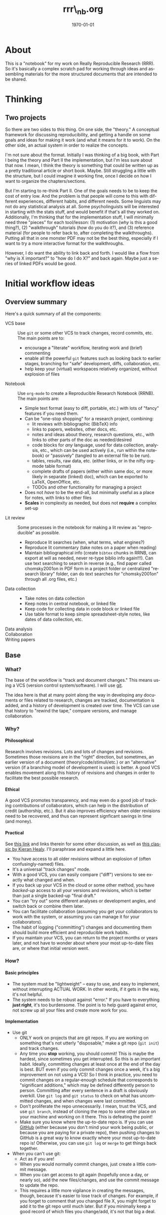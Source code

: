 #+TITLE:     rrr\_nb.org
#+AUTHOR:    
#+EMAIL:     
#+DATE:      \today
#+DESCRIPTION:
#+KEYWORDS:
#+LANGUAGE:  en
#+OPTIONS:   H:4 num:t toc:t \n:nil @:t ::t |:t ^:t -:t f:t *:t <:t
#+OPTIONS:   TeX:t LaTeX:t skip:nil d:nil todo:t pri:nil tags:not-in-toc
#+LATEX_HEADER: \usepackage{baskervald}
#+LATEX_HEADER: \usepackage[margin=1in]{geometry}
#+EXPORT_SELECT_TAGS: export
#+EXPORT_EXCLUDE_TAGS: noexport
#+LINK_UP:   
#+LINK_HOME: 
#+XSLT:

* About
This is a "notebook" for my work on Really Reproducible Research (RRR). So it's basically a complex scratch pad for working through ideas and assembling materials for the more structured documents that are intended to be shared.
* Thinking
** Two projects
So there are two sides to this thing.  On one side, the "theory."  A conceptual framework for discussing reproducibility, and getting a handle on some goals and ideas for making it work (and what it means for it to work). On the other side, an actual system in order to realize the concepts. 

I'm not sure about the format.  Initially I was thinking of a big book, with Part I being the theory and Part II the implementation, but I'm less sure about that now.  I mean, I think the theory is something that could be written up as a pretty traditional article or short book. Maybe.  Still struggling a little with the structure, but I could imagine it working fine, once I decide on how I want to organize the chapters/sections. 

But I'm starting to re-think Part II. One of the goals needs to be to keep the cost of entry low.  And the problem is that people will come to this with different experiences, different habits, and different needs.  Some linguists may not do any statistical analysis at all.  Some psycholinguists will be interested in starting with the stats stuff, and would benefit if that's all they worked on. Additionally, I'm thinking that for the implementation stuff, I will minimally need three "pieces" for each tool/lesson: (1) motivation (/why/ is this a good thing?), (2) "walkthrough" tutorials (/how/ do you do it?), and (3) reference material (for people to refer back to, after completing the walkthroughs).  Putting all that in one monster PDF may not be the best thing, especially if I want to try a more interactive format for the walkthroughs.

However, I do want the ability to link back and forth.  I would like a flow from "why is X important?" to "how do I do X?" and back again. Maybe just a series of linked PDFs would be good.
* Initial workflow ideas
** Overview summary
Here's a quick summary of all the components:
- VCS base :: Use =git= or some other VCS to track changes, record commits, etc. The main points are to:
  - encourage a "literate" workflow, iterating work and (brief) commenting
  - enable all the powerful =git= features such as looking back to earlier stages, branching for "safe" development, diffs, collaboration, etc.
  - help keep your (virtual) workspaces relatively organized, without explosion of files
- Notebook :: Use =org-mode= to create a Reproducible Research Notebook (RRNB). The main points are:
  - Simple text format (easy to diff, portable, etc.) with lots of "fancy" features if you need them.
  - Can be "one-stop shopping" for a research project, combining:
    - lit reviews with bibliographic (BibTeX) info
    - links to papers, websites, other docs, etc.
    - notes and ideas about theory, research questions, etc., with links to other parts of the doc as needed/desired
    - code blocks for /any/ language, used for data collection, analysis, etc., which can be used actively (i.e., run within the notebook) or "passively" (tangled to an external file to be run).
    - tables, results, raw data, etc. (either links, or in the nifty org-mode table format)
    - complete drafts of papers (either within same doc, or more likely in separate (linked) doc), which can be exported to LaTeX, OpenOffice, etc.
    - TODOs and other functionality for managing a project
  - Does not /have/ to be the end-all, but minimally useful as a place for notes, with links to other files
  - *Scales* in complexity as needed, but does not *require* a complex set-up
- Lit review :: Some processes in the notebook for making a lit review as "reproducible" as possible.
  - Reproduce lit searches (when, what terms, what engines?)
  - Reproduce lit commentary (take notes on a paper when reading)
  - Maintain bibliographical info (create =bibtex= chunks in RRNB, can export at will as needed, never re-type biblio info again!!!). Can use text searching to search in reverse (e.g., find paper called chomsky2001on in PDF form in a project folder or centralized "research library" folder, can do text searches for "chomsky2001on" through all .org files, etc.)
- Data collection ::
  - Take notes on data collection
  - Keep notes in central notebook, or linked file
  - Keep code for collecting data in code block or linked file
  - Use table format to keep simple spreadsheet-style notes, like dates of data collection, etc.
- Data analysis :: 
- Collaboration :: 
- Writing papers :: 
** Base
*** What?
The base of the workflow is "track and document changes."  This means using a VCS (version control system/software).  I will use [[http:git-scm.com][git]].

The idea here is that at many point along the way in developing any documents or files related to research, changes are tracked, documentation is added, and a history of development is created over time. The VCS can use that history to "rewind the tape," compare versions, and manage collaboration.
*** Why?
**** Philosophical
Research involves revisions. Lots and lots of changes and revisions. Sometimes those revisions are in the "right" direction, but sometimes, an earlier version of a document (theory/code/stimuli/etc.) or an "alternative" version (if a branching model of development is used) is better.  A good VCS enables movement along this history of revisions and changes in order to facilitate the best possible research.
**** Ethical
A good VCS promotes transparency, and may even do a good job of tracking contributions of collaborators, which can help in the distribution of credit (authorship, etc.). But it also improves efficiency when older revisions need to be recovered, and thus can represent signficant savings in time (and money).
**** Practical
See [[http://jeromyanglim.blogspot.com/2010/11/getting-started-with-git-egit-eclipse.html][this link]] and links therein for some other discussion, as well as [[http://www.kieranhealy.org/files/misc/workflow-apps.pdf][this classic by Kieran Healy]]. I'll paraphrase and expand a little here.
  - You have access to all older revisions without an explosion of (often confusingly-named) files.
  - It's a universal "track changes" mode.
  - With a good VCS, you can easily compare ("diff") versions to see exactly what changed and when.
  - If you back up your VCS in the cloud or some other method, you have /backed-up/ access to all your versions and revisions, which is better than just a single backed-up "final draft."
  - You can "try out" some different analyses or development angles, and switch back or combine them later.
  - You can facilitate collaboration (assuming you get your collaborators to work with the system, or assuming you can manage it for your collaborators).
  - The habit of logging ("committing") changes and documenting them should build more efficient and reproducible work habits.
  - If you maintain your VCS, you can return to the project months or years later, and not have to wonder about where your most up-to-date files are, or where that initial version went.
*** How?
**** Basic principles
     - The system must be "lightweight" -- easy to use, and easy to implement, without interrupting ACTUAL WORK. In other words, if it gets in the way, it's not helpful.
     - The system needs to be robust against "error." If you have to everything *just right*, it's too burdensome. The point is to help guard against error, not screw up all your files and create more work for you.
**** Implementation
     - Use git
       - ONLY work on projects that are git repos.  If you are working on something that's not utterly "disposable," make a git repo (=git init=) and track changes.
       - Any time you *stop* working, you should commit! This is maybe the hardest, since sometimes you get interrupted.  So this is an important habit.  Ideally, committing changes at least once at the end of the day is best.  BUT even if you only commit changes once a week, it's a big improvement on not using a VCS!  So I think in practice, you need to commit changes on a regular-enough schedule that corresponds to "significant additions," which may be defined differently person to person.  Committing after every sentence in a draft is obviously overkill.  Use =git log= and =git status= to check on what has uncommitted changes, and when changes were last committed.
       - Don't proliferate the repo unnecessarily.  I mean, trust the VCS, and use =git branch=, instead of cloning the repo to some other place on your machine and working on it there. This is defeating the point!
       - Make sure you know where the up-to-date repo is.  If you can use [[https://github.com/][GitHub]] (either because you don't mind your work being public, or because you are paying for a private repo), then pushing changes to GitHub is a great way to know exactly where your most up-to-date repo is!  Otherwise, you can use =git log= or =merge= to get things back together.
     - When you can't use git:
       - Act as if you are!
       - When you would normally commit changes, just create a little commit message.
       - When you can get access to git again (hopefully once a day, or nearly so), add the new files/changes, and use the commit message to update the repo.
       - This requires a little more vigilance in creating the messages, though, because it's easier to lose track of changes.  For example, if you forget to comment that you changed file X, you might forget to add it to the git repo until much later.  But if you minimally keep a good record of which files you change/add, it's not that big a deal.

Okay, so taking these points into consideration, here are my working rules:
1. When starting work:
   1. Start git anytime you do ANY work, and if it's not a repo already, use =git init=
   2. Before making new changes, run =git status= and consider committing any uncommitted changes.
   3. If you *can't* use git, start a "COMMIT" file to log changes as you go, keeping track of ALL files that you add/change.
2. Work! (forget about git while you work)
3. When you hit a stopping point, and some significant progress has been made, =git add .= and =git commit=, or just =git commit -a=.  This will pop up an editor to write the commit message.  Or use =git commit -m= plus a message in quote to add a short message.
4. If you are in the middle of something AND you know you will come back to it soon, AND you are not worried about losing what you did, you can put off the commit until later.
5. Make a rule about where the repo should "live."  If not on GitHub, and you use multiple machines, make a rule about which machine should always have the most up-to-date repo.  Collaboration is different. "Self-collaboration" can be confusing.  DON'T make copies of the repo on your own machine (do branching instead).
6. Use =.gitignore= file to simplify commits. Avoid "manual ignore" by leaving a bunch of files untracked but still visible to git.

That's pretty simple, really.

*** Upshot
This is the "base" because:
  - it involves minimal "new stuff".  You work the same as you always do, with whatever programs you want.
  - you're just building an additional habit of logging that work, and committing changes to a VCS.
  - this very simple use of git is easy to learn, and git is easy to install, and cross-plaform.
  - it will insidiously introduce you to the value of simple text, when you get to the point of wanting to diff commits.
  - you can start doing this in an hour or less.
** Notebook
*** What?
The next big step is to dive into the idea of keeping a "reproducible research notebook" (RRNB).  This is the core of the system I'm imagining, because it's a flexible way to start folding more and more activities into a reproducible format.
*** Why?
**** Philosophical
This is all about recording the scientific process, and making it easier and easier for other people to reproduce and replicate your work.  These are big things!  The notebook is what keeps it all in one place.
**** Ethical
Transparency, transparency, transparency!
**** Practical
The idea is one-stop shopping for all of your work.  You put your ideas into it.  You put your literature and comments/notes on papers into it.  You put your code into it.  You might even put your data into it, but you can at least put links to your data into it. You can also manage TODOs (using org-mode) and create a full working environment within the notebook.  How did you run that analysis from 3 papers ago?  Right there in the notebook (or follow a link).  Where did you see the idea for this analysis?  Link to a website/paper/whatever.  Could you share some papers where someone can read about X?  Tangle out the BibTeX info, or export a whole section with all your notes as well. And it's all simple text!
*** How?
[[http://orgmode.org/][Emacs and Org-mode!]]
*** Upshot
* My working system

** Start working
   1. Find (or create) task in .org file (life, or some other agenda file)
   2. Start Pomodoro (25 min.) timer
   3. Clock in (=C-c C-x C-i=)
   4. Start =git= bash, =cd= to project directory
   5. Run =git status= to make sure there are no currently loose threads
** Thinking
   1. Use RRNB as a place to make notes, sketch out ideas, etc.
   2. Set some sort of concrete goals for a particular "session" of thinking.
   3. Use links to track back to websites, other documents, papers, etc.
   4. Add TODOs, etc. to put follow-ups in place.
   5. Use =git= and =org= links to keep the place clean. If you need to scrap something and clean-up, either:
      1. use commits to make sure you can "rewind" to the earlier version, or
      2. archive the scrapped stuff to another place, and add a link if you don't want to forget about it
      3. *stop keeping infinite iterations of ideas around like a packrat!!!*
   6. Don't be afraid to sketch out on paper, whiteboards, etc. *However*, when done, either:
      1. Record the result in the RRNB
      2. File it somewhere and add a link in the RRNB to act as a reminder of where it is (and that it exists!)
      3. Keep it on the desk/whiteboard/whatever either as an "Inbox" that I will process later, or if less obvious (like a random piece of paper), add a TODO to make sure I do one of the above things to archive it (unless it's just trash)
** Lit review
   1. Try to make clear goals on what you're doing (e.g., read X paper, do a search for a bunch of refs)
   2. For searches:
   3. For reading:
      1. Start heading for the paper
      2. add <<>> with the bibtex key <<authorYYYYtitle>> for easy linking
      3. add bibtex chunk with ref info
      4. add paper to folder
      5. add link to paper
      6. read!
      7. make notes, etc. (and links to other things as needed) as you are reading
      8. try to enter data in a reproducible way (w/page numbers)
	 1. trees for syntax papers
	 2. glossed examples
	 3. tables of numerical data
      9. create a more concise "upshot" summary if needed
      10. if you don't finish in this sitting, at a note on where you leave off
      11. commit changes in =git=!
** Analysis
   1. Use R code chunks to run R, save code
   2. Don't be afraid to revise chunks!  If you have the inclination to make a new set of chunks rather than revise, ask yourself:
      1. Am I revising as a set of fixes?  If so, just make sure the old version is committed in =git=, and revise away! You can "rewind" later if you need to.
      2. Are you unsure about this new route of analysis?  If so, try to use the =branch= functionality in =git=.
      3. Do you want to keep the old stuff around as an archival copy?  If it's something you need rapid and permanent access to, you might consider keeping both.  If it's something you may just want archival access to (like the initial analysis in a paper, before revisions), try using the =tag= functionality in =git= to mark the old commit as a "submitted draft" or something, and just revise in current drafts.
   3. I need to figure out how to work in cached analyses.
** Writing
   1. The hard thing here is the collaborative flow.
** Interruptions
   1. Use =org-capture= (in my =.emacs=, set as =C-c r=) to jump to an "interruption" task in =org-mode=
   2. This automatically handles clock-out and clock-in
   3. When done, =C-c C-c= files interruption in =notes.org=, and automatically clocks you back in to previous task!
   4. It also returns you to your /complete window arrangement/ of whatever you were doing before!  This is ridiculously awesome, and yet another reason to do everything in Emacs ;-)
** Wrap-up
   1. Save all changes
   2. Use =git status= to check on any uncommitted changes
   3. Use =git add= and =git commit= (or, if file is already being tracked, =git commit -a= as shortcut) to add and commit changes
   4. Clock out (=C-c C-x C-o=)
* Tutorial notes
** The foundation
*** git for version control
This is Step 1, because:
    1. it's minimal
       - quick to install
       - lightweight
       - can start using with just a few simple commands
	 1. =init=
	 2. =status=
	 3. =add=
	 4. =rm=
	 5. =mv=
	 6. =commit=
	 7. =log=
    2. starts good habits (committing changes)
    3. relatively light intro to the command line
    4. works under /any/ current workflow (including Word docs, Excel, SPSS, etc.)
    5. scales up
    6. addresses several big issues in reproducibility:
       1. tracking history of changes
       2. /useful/ history (rollback, branching, diffing etc.)
       3. enables collaboration in RRR
*** Emacs as a work environment
This is Step 2, because:
    1. Emacs is a good general-purpose work environment (provides complete computing environment, not just text editor)
    3. It has =org-mode=!
    4. Works in simple text, and allows /everything/ to be edited as text (shell, processes, directories, etc.)
    5. Can learn to use basic editing in an hour (or les)
    6. Scales infinitely!
    7. Customizable, and customizations are very /shareable/ (and thus reproducible! Compare to settings in Word, etc.)

What can you do when you start in Emacs?
    - Compose simple text
      - emails?
      - text for a paper
      - code (if you're coding)
      - taking notes (with org-mode)

*** org-mode for writing, project management, and the RRN
This is Step 3, because:
    1. Provides really /useful/ text editing mode within Emacs
    2. Foundation of the Reproducible Research Notebook (RRN)
    3. Can learn basics quickly
    4. Scales infinitely, like Emacs!
